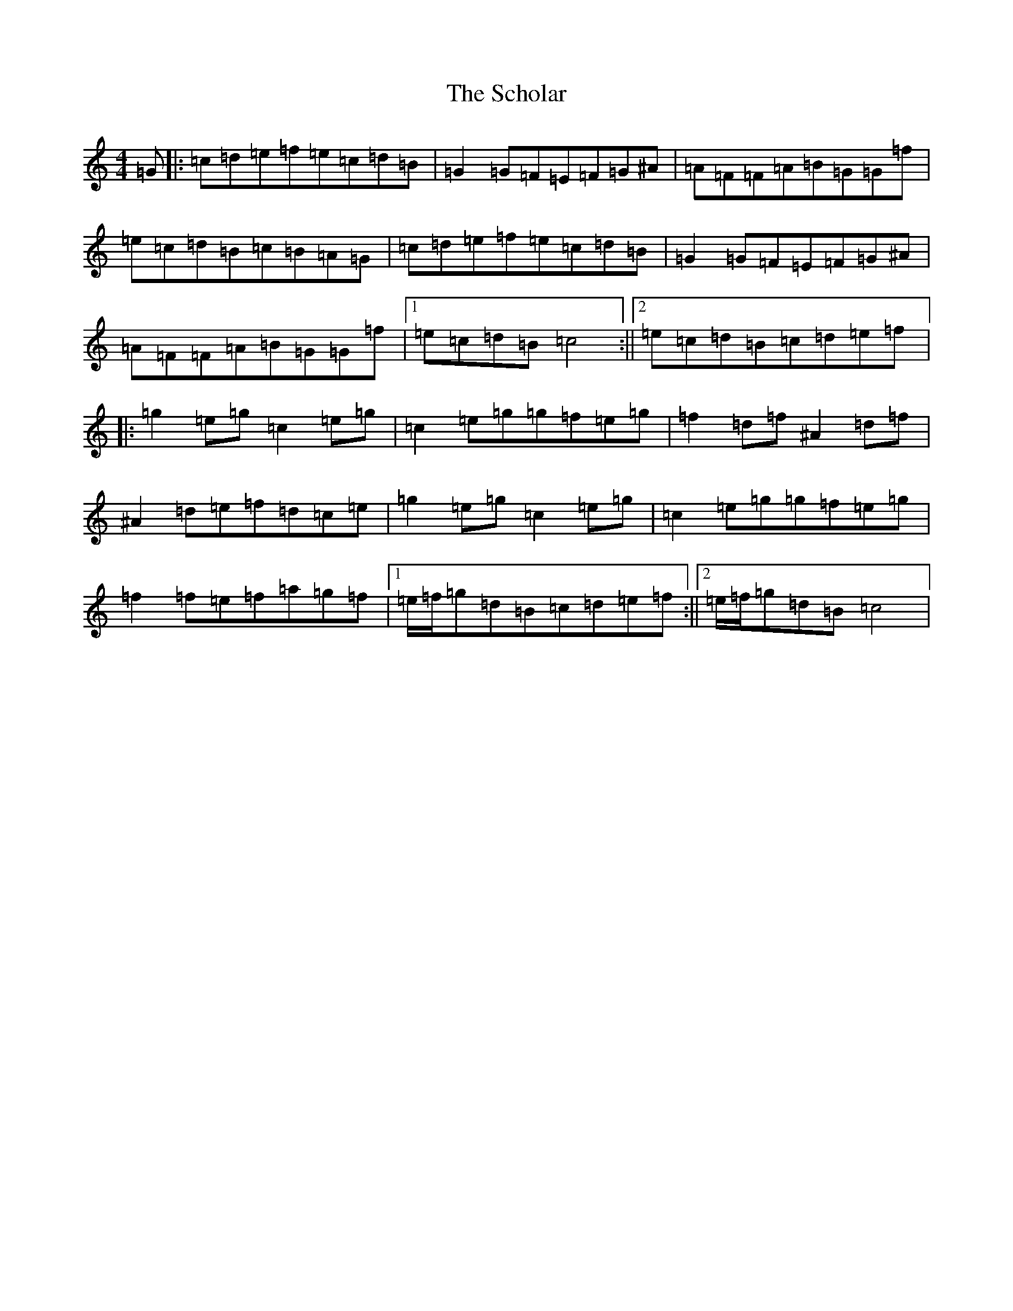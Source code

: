 X: 18941
T: Scholar, The
S: https://thesession.org/tunes/94#setting21820
R: reel
M:4/4
L:1/8
K: C Major
=G|:=c=d=e=f=e=c=d=B|=G2=G=F=E=F=G^A|=A=F=F=A=B=G=G=f|=e=c=d=B=c=B=A=G|=c=d=e=f=e=c=d=B|=G2=G=F=E=F=G^A|=A=F=F=A=B=G=G=f|1=e=c=d=B=c4:||2=e=c=d=B=c=d=e=f|:=g2=e=g=c2=e=g|=c2=e=g=g=f=e=g|=f2=d=f^A2=d=f|^A2=d=e=f=d=c=e|=g2=e=g=c2=e=g|=c2=e=g=g=f=e=g|=f2=f=e=f=a=g=f|1=e/2=f/2=g=d=B=c=d=e=f:||2=e/2=f/2=g=d=B=c4|